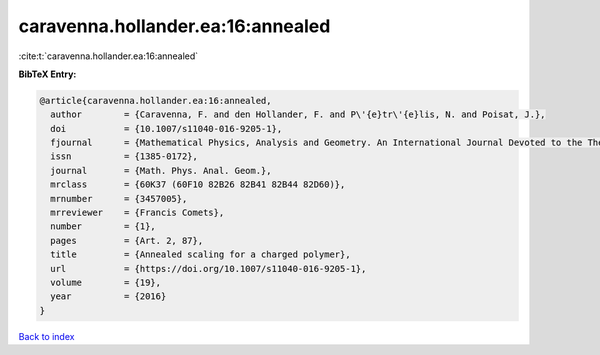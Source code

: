 caravenna.hollander.ea:16:annealed
==================================

:cite:t:`caravenna.hollander.ea:16:annealed`

**BibTeX Entry:**

.. code-block:: bibtex

   @article{caravenna.hollander.ea:16:annealed,
     author        = {Caravenna, F. and den Hollander, F. and P\'{e}tr\'{e}lis, N. and Poisat, J.},
     doi           = {10.1007/s11040-016-9205-1},
     fjournal      = {Mathematical Physics, Analysis and Geometry. An International Journal Devoted to the Theory and Applications of Analysis and Geometry to Physics},
     issn          = {1385-0172},
     journal       = {Math. Phys. Anal. Geom.},
     mrclass       = {60K37 (60F10 82B26 82B41 82B44 82D60)},
     mrnumber      = {3457005},
     mrreviewer    = {Francis Comets},
     number        = {1},
     pages         = {Art. 2, 87},
     title         = {Annealed scaling for a charged polymer},
     url           = {https://doi.org/10.1007/s11040-016-9205-1},
     volume        = {19},
     year          = {2016}
   }

`Back to index <../By-Cite-Keys.html>`_
